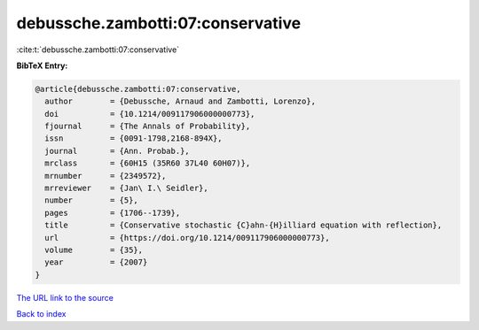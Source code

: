 debussche.zambotti:07:conservative
==================================

:cite:t:`debussche.zambotti:07:conservative`

**BibTeX Entry:**

.. code-block:: bibtex

   @article{debussche.zambotti:07:conservative,
     author        = {Debussche, Arnaud and Zambotti, Lorenzo},
     doi           = {10.1214/009117906000000773},
     fjournal      = {The Annals of Probability},
     issn          = {0091-1798,2168-894X},
     journal       = {Ann. Probab.},
     mrclass       = {60H15 (35R60 37L40 60H07)},
     mrnumber      = {2349572},
     mrreviewer    = {Jan\ I.\ Seidler},
     number        = {5},
     pages         = {1706--1739},
     title         = {Conservative stochastic {C}ahn-{H}illiard equation with reflection},
     url           = {https://doi.org/10.1214/009117906000000773},
     volume        = {35},
     year          = {2007}
   }

`The URL link to the source <https://doi.org/10.1214/009117906000000773>`__


`Back to index <../By-Cite-Keys.html>`__
